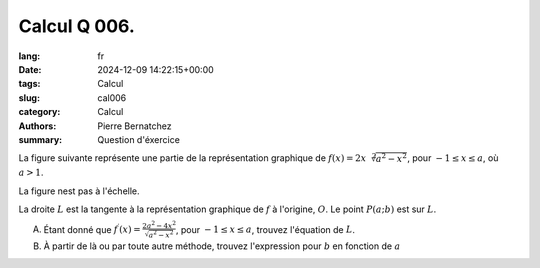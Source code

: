 Calcul Q 006.
=============

:lang: fr
:date: 2024-12-09 14:22:15+00:00
:tags: Calcul
:slug: cal006
:category: Calcul
:authors: Pierre Bernatchez
:summary: Question d'éxercice

.. |temp_2xsqrtasq-xsq| image:: images/temp_2xsqrtasq-xsq.png
   :scale: 60%
   :alt: temp_2xsqrtasq-xsq

La figure suivante représente une partie de la représentation graphique de :math:`f(x) = 2x\sqrt[2]{a^2 - x^2}`, pour :math:`-1 \le x \le a`, où :math:`a > 1`.

La figure nest pas à l'échelle.

|temp_2xsqrtasq-xsq|

La droite :math:`L` est la tangente à la représentation graphique de :math:`f` à l'origine, :math:`O`.
Le point :math:`P(a; b)` est sur :math:`L`.


A)  Étant donné que :math:`f^\prime(x) =\frac{2a^2 - 4x^2}{\sqrt{a^2-x^2}}`, pour :math:`-1 \le x \le a`, trouvez l'équation de :math:`L`.

B) À partir de là ou par toute autre méthode, trouvez l'expression pour :math:`b` en fonction de :math:`a`



